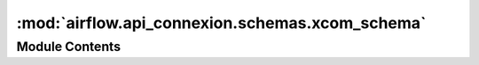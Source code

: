 :mod:`airflow.api_connexion.schemas.xcom_schema`
================================================

.. py:module:: airflow.api_connexion.schemas.xcom_schema


Module Contents
---------------

.. py:class:: XComCollectionItemSchema

   Bases: :class:`marshmallow_sqlalchemy.SQLAlchemySchema`

   Schema for a xcom item

   .. py:class:: Meta

      Meta

      .. attribute:: model
         

         


   .. attribute:: key
      

      

   .. attribute:: timestamp
      

      

   .. attribute:: execution_date
      

      

   .. attribute:: task_id
      

      

   .. attribute:: dag_id
      

      


.. py:class:: XComSchema

   Bases: :class:`airflow.api_connexion.schemas.xcom_schema.XComCollectionItemSchema`

   XCom schema

   .. attribute:: value
      

      


.. py:class:: XComCollection

   Bases: :class:`typing.NamedTuple`

   List of XComs with meta

   .. attribute:: xcom_entries
      :annotation: :List[XCom]

      

   .. attribute:: total_entries
      :annotation: :int

      


.. py:class:: XComCollectionSchema

   Bases: :class:`marshmallow.Schema`

   XCom Collection Schema

   .. attribute:: xcom_entries
      

      

   .. attribute:: total_entries
      

      


.. data:: xcom_schema
   

   

.. data:: xcom_collection_item_schema
   

   

.. data:: xcom_collection_schema
   

   

